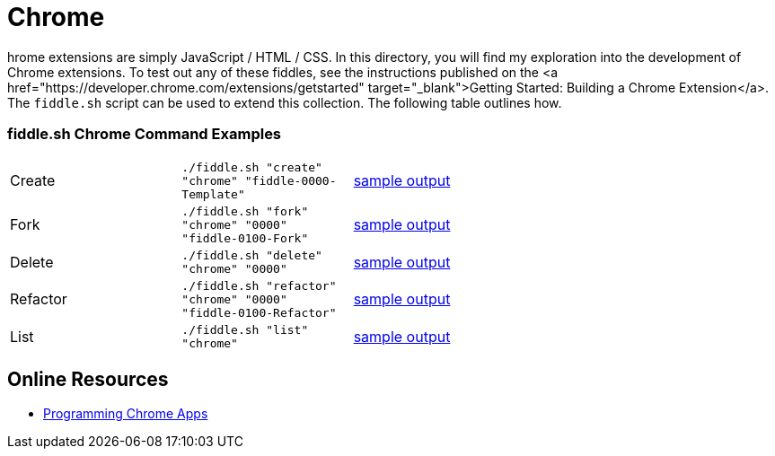 = Chrome

hrome extensions are simply JavaScript / HTML / CSS.  In this directory, you will find my exploration into the
development of Chrome extensions.  To test out any of these fiddles, see the instructions published on the
<a href="https://developer.chrome.com/extensions/getstarted" target="_blank">Getting Started: Building a Chrome Extension</a>.
The `fiddle.sh` script can be used to extend this collection. The following table outlines how.

=== fiddle.sh Chrome Command Examples

[cols="2,2,5a"]
|===
|Create
|`./fiddle.sh "create" "chrome" "fiddle-0000-Template"`
|link:create.md[sample output]
|Fork
|`./fiddle.sh "fork" "chrome" "0000" "fiddle-0100-Fork"`
|link:fork.md[sample output]
|Delete
|`./fiddle.sh "delete" "chrome" "0000"`
|link:delete.md[sample output]
|Refactor
|`./fiddle.sh "refactor" "chrome" "0000" "fiddle-0100-Refactor"`
|link:refactor.md[sample output]
|List
|`./fiddle.sh "list" "chrome"`
|link:list.md[sample output]
|===

== Online Resources

* link:http://shop.oreilly.com/product/0636920033776.do[Programming Chrome Apps]
